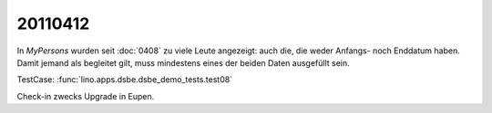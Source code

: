 20110412
========

In `MyPersons` wurden seit :doc:`0408` zu viele Leute angezeigt: auch die, 
die weder Anfangs- noch Enddatum haben. 
Damit jemand als begleitet gilt, muss mindestens eines der 
beiden Daten ausgefüllt sein.

TestCase: :func:`lino.apps.dsbe.dsbe_demo_tests.test08`

Check-in zwecks Upgrade in Eupen.
